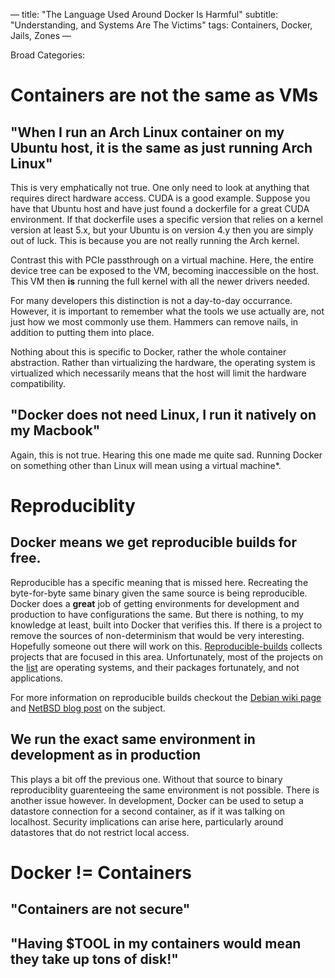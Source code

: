 ---
title: "The Language Used Around Docker Is Harmful"
subtitle: "Understanding, and Systems Are The Victims"
tags: Containers, Docker, Jails, Zones
---


Broad Categories:

* Containers are not the same as VMs

** "When I run an Arch Linux container on my Ubuntu host, it is the same as just running Arch Linux"
This is very emphatically not true. One only need to look at anything that requires direct hardware access. CUDA is a good example. Suppose you have that Ubuntu host and have just found
a dockerfile for a great CUDA environment. If that dockerfile uses a specific version that relies on a kernel version at least 5.x, but your Ubuntu is on version 4.y then you are simply
 out of luck. This is because you are not really running the Arch kernel.

Contrast this with PCIe passthrough on a virtual machine. Here, the entire device tree can be exposed to the VM, becoming inaccessible on the host. This VM then *is* running the full kernel with
all the newer drivers needed.

For many developers this distinction is not a day-to-day occurrance. However, it is important to remember what the tools we use actually are, not just how we most commonly use them. Hammers can
remove nails, in addition to putting them into place.

Nothing about this is specific to Docker, rather the whole container abstraction. Rather than virtualizing the hardware, the operating system is virtualized which necessarily means that
the host will limit the hardware compatibility.

** "Docker does not need Linux, I run it natively on my Macbook"

Again, this is not true. Hearing this one made me quite sad. Running Docker on something other than Linux will mean using a virtual machine*.

[1] Note: Actually the illumos folks have implemented the Linux Syscall table and can do this truly natively. It is not recommended to hold your breath waiting for Apple to do this though.


* Reproduciblity

** Docker means we get reproducible builds for free.
Reproducible has a specific meaning that is missed here. Recreating the byte-for-byte same binary given the same source is being reproducible. Docker does a *great* job of getting environments
for development and production to have configurations the same. But there is nothing, to my knowledge at least, built into Docker that verifies this. If there is a project to remove the sources
of non-determinism that would be very interesting. Hopefully someone out there will work on this. [[https://reproducible-builds.org][Reproducible-builds]] collects projects that are focused in this area. Unfortunately, most of the
projects on the [[https://reproducible-builds.org/who/][list]] are operating systems, and their packages fortunately, and not applications.

For more information on reproducible builds checkout the [[https://wiki.debian.org/ReproducibleBuilds/About][Debian wiki page]] and [[https://blog.netbsd.org/tnf/entry/netbsd_fully_reproducible_builds][NetBSD blog post]] on the subject.
** We run the *exact* same environment in development as in production
This plays a bit off the previous one. Without that source to binary reproduciblity guarenteeing the same environment is not possible. There is another issue however. In development, Docker can be
used to setup a datastore connection for a second container, as if it was talking on localhost. Security implications can arise here, particularly around datastores that do not restrict local access.



* Docker != Containers

** "Containers are not secure"
** "Having $TOOL in my containers would mean they take up tons of disk!"
